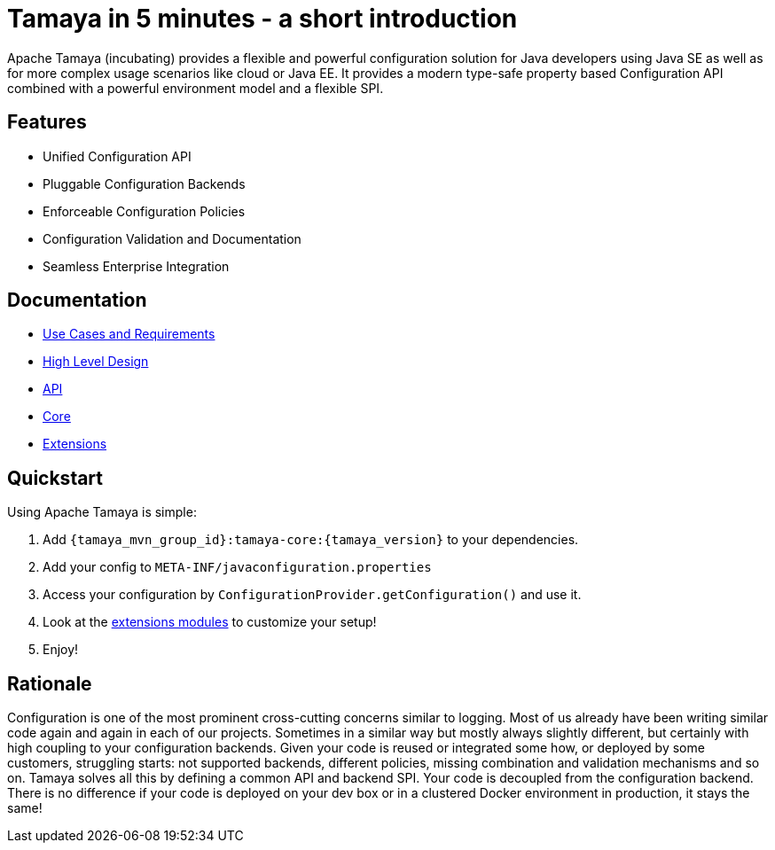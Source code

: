 :jbake-type: page
:jbake-status: published

= Tamaya in 5 minutes - a short introduction

Apache Tamaya (incubating) provides a flexible and powerful
configuration solution
for Java developers using Java SE as well as for more complex
usage scenarios like cloud or Java EE. It provides a modern
type-safe property based Configuration API combined with a
powerful environment model and a flexible SPI.

== Features

* Unified Configuration API
* Pluggable Configuration Backends
* Enforceable Configuration Policies
* Configuration Validation and Documentation
* Seamless Enterprise Integration

== Documentation

* link:documentation/usecases.html[Use Cases and Requirements]
* link:highleveldesign.html[High Level Design]
* link:documentation/api.html[API]
* link:documentation/core.html[Core]
* link:documentation/extensions.html[Extensions]


== Quickstart

Using Apache Tamaya is simple:

1. Add `{tamaya_mvn_group_id}:tamaya-core:{tamaya_version}` to your dependencies.
2. Add your config to `META-INF/javaconfiguration.properties`
3. Access your configuration by `ConfigurationProvider.getConfiguration()` and use it.
4. Look at the link:documentation/extensions.html[extensions modules] to customize your setup!
5. Enjoy!


== Rationale

Configuration is one of the most prominent cross-cutting concerns similar to logging. Most of us already have been
writing similar code again and again in each of our projects. Sometimes in a similar way but mostly always slightly
different, but certainly with high coupling to your configuration backends. Given your code is reused or integrated
some how, or deployed by some customers, struggling starts: not supported backends, different policies, missing
combination and validation mechanisms and so on. Tamaya solves all this by defining a common API and backend SPI.
Your code is decoupled from the configuration backend. There is no difference if your code is deployed on your dev box
or in a clustered Docker environment in production, it stays the same!
